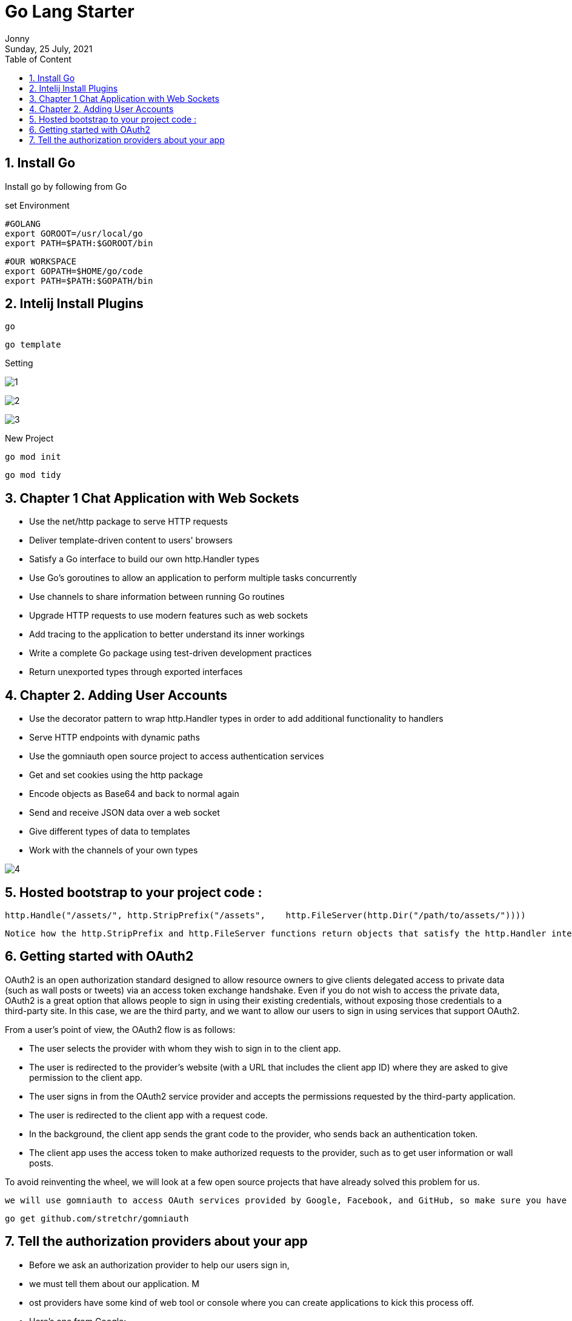 :internal:
= Go Lang Starter
:toc: left
:author: Jonny
:revnumber!: 1.0.0
:revdate: Sunday, 25 July, 2021
:doctype:   article
:encoding:  utf-8
:lang:      en
:toc:       left
:toclevels: 20
:toc-title: Table of Content
:sectnums:
:last-update-label:
:nofooter!:
:media: print
:icons: font
:pagenums:
:imagesdir: images/
:numbered:
:toc: left
:xrefstyle: full

== Install Go

Install go by following from Go

set Environment

    #GOLANG
    export GOROOT=/usr/local/go
    export PATH=$PATH:$GOROOT/bin

    #OUR WORKSPACE
    export GOPATH=$HOME/go/code
    export PATH=$PATH:$GOPATH/bin

== Intelij Install Plugins

    go

    go template

Setting

image:1.jpeg[]

image:2.jpeg[]

image:3.jpeg[]

New Project

    go mod init

    go mod tidy


== Chapter 1 Chat Application with Web Sockets

- Use the net/http package to serve HTTP requests
- Deliver template-driven content to users' browsers
- Satisfy a Go interface to build our own http.Handler types
- Use Go's goroutines to allow an application to perform multiple tasks concurrently
- Use channels to share information between running Go routines
- Upgrade HTTP requests to use modern features such as web sockets
- Add tracing to the application to better understand its inner workings
- Write a complete Go package using test-driven development practices
- Return unexported types through exported interfaces

== Chapter 2.  Adding User Accounts

- Use the decorator pattern to wrap http.Handler types in order to add additional functionality to handlers
- Serve HTTP endpoints with dynamic paths
- Use the gomniauth open source project to access authentication services
- Get and set cookies using the http package
- Encode objects as Base64 and back to normal again
- Send and receive JSON data over a web socket
- Give different types of data to templates
- Work with the channels of your own types

image:4.jpeg[]


== Hosted bootstrap to your project code :

    http.Handle("/assets/", http.StripPrefix("/assets",    http.FileServer(http.Dir("/path/to/assets/"))))

    Notice how the http.StripPrefix and http.FileServer functions return objects that satisfy the http.Handler interface as per the decorator pattern that we implement with our MustAuth helper function.


== Getting started with OAuth2
OAuth2 is an open authorization standard designed to allow resource owners to give clients delegated access to private data (such as wall posts or tweets) via an access token exchange handshake. Even if you do not wish to access the private data, OAuth2 is a great option that allows people to sign in using their existing credentials, without exposing those credentials to a third-party site. In this case, we are the third party, and we want to allow our users to sign in using services that support OAuth2.

From a user's point of view, the OAuth2 flow is as follows:

- The user selects the provider with whom they wish to sign in to the client app.
- The user is redirected to the provider's website (with a URL that includes the client app ID) where they are asked to give permission to the client app.
- The user signs in from the OAuth2 service provider and accepts the permissions requested by the third-party application.
- The user is redirected to the client app with a request code.
- In the background, the client app sends the grant code to the provider, who sends back an authentication token.
- The client app uses the access token to make authorized requests to the provider, such as to get user information or wall posts.

To avoid reinventing the wheel, we will look at a few open source projects that have already solved this problem for us.

     we will use gomniauth to access OAuth services provided by Google, Facebook, and GitHub, so make sure you have it installed by running the following command

     go get github.com/stretchr/gomniauth


== Tell the authorization providers about your app

- Before we ask an authorization provider to help our users sign in,
- we must tell them about our application. M
- ost providers have some kind of web tool or console where you can create applications to kick this process off.
- Here's one from Google:

In order to identify the client application, we need to create a client ID and secret. Despite the fact that OAuth2 is an open standard, each provider has their own language and mechanism to set things up. Therefore, you will most likely have to play around with the user interface or the documentation to figure it out in each case.

At the time of writing, in *Google Cloud Console*, you navigate to *API Manager* and click on the *Credentials* section.



1. At Credential select Google ADD API KEY

    AIzaSyBFl-aDBbsmx9lGDwdfFsrVAccSYgrEjiE


2. Add Oauth2 select ouath2
  select web app

image:5.jpeg[]

3. save the client id and secret

CLient ID

    14378472304-oaeg1d6hs32nsk6h1av23mb9hopgsldj.apps.googleusercontent.com

Secret

   MucNovJBH6e5sdMfBC9myteU



The *GetBeginAuthURL(nil, nil)* arguments are for the state and options respectively, which we are not going to use for our chat application.

The first argument is a state map of data that is encoded and signed and sent to the authentication provider. The provider doesn't do anything with the state; it just sends it back to our callback endpoint. This is useful if, for example, we want to redirect the user back to the original page they were trying to access before the authentication process intervened. For our purpose, we have only the /chat endpoint, so we don't need to worry about sending any state.

The second argument is a map of additional options that will be sent to the authentication provider, which somehow modifies the behavior of the authentication process. For example, you can specify your own scope parameter, which allows you to make a request for permission to access additional information from the provider. For more information about the available options, search for OAuth2 on the Internet or read the documentation for each provider, as these values differ from service to service.


    We will continue to stop, rebuild, and run our projects manually throughout this book, but there are some tools that will take care of this for you by watching for changes and restarting Go applications automatically. If you're interested in such tools, check out https://github.com/pilu/fresh and https://github.com/codegangsta/gin.
